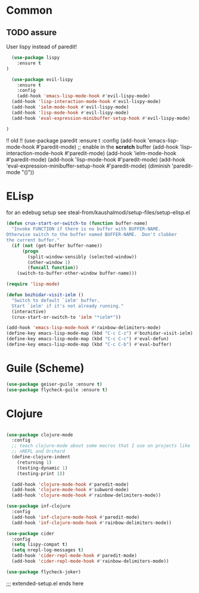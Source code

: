 * Common
** TODO assure

 User lispy instead of paredit!

#+begin_src emacs-lisp
  (use-package lispy
    :ensure t
)
#+end_src

#+begin_src emacs-lisp
  (use-package evil-lispy
    :ensure t
    :config
    (add-hook 'emacs-lisp-mode-hook #'evil-lispy-mode)
  (add-hook 'lisp-interaction-mode-hook #'evil-lispy-mode)
  (add-hook 'ielm-mode-hook #'evil-lispy-mode)
  (add-hook 'lisp-mode-hook #'evil-lispy-mode)
  (add-hook 'eval-expression-minibuffer-setup-hook #'evil-lispy-mode)

)
#+end_src

!! old !!
(use-package paredit
  :ensure t
  :config
  (add-hook 'emacs-lisp-mode-hook #'paredit-mode)
  ;; enable in the *scratch* buffer
  (add-hook 'lisp-interaction-mode-hook #'paredit-mode)
  (add-hook 'ielm-mode-hook #'paredit-mode)
  (add-hook 'lisp-mode-hook #'paredit-mode)
  (add-hook 'eval-expression-minibuffer-setup-hook #'paredit-mode)
  (diminish 'paredit-mode "()"))


* ELisp
for an edebug setup see steal-from/kaushalmodi/setup-files/setup-elisp.el

#+begin_src emacs-lisp
  (defun crux-start-or-switch-to (function buffer-name)
    "Invoke FUNCTION if there is no buffer with BUFFER-NAME.
  Otherwise switch to the buffer named BUFFER-NAME.  Don't clobber
  the current buffer."
    (if (not (get-buffer buffer-name))
        (progn
          (split-window-sensibly (selected-window))
          (other-window 1)
          (funcall function))
      (switch-to-buffer-other-window buffer-name)))

  (require 'lisp-mode)

  (defun bozhidar-visit-ielm ()
    "Switch to default `ielm' buffer.
    Start `ielm' if it's not already running."
    (interactive)
    (crux-start-or-switch-to 'ielm "*ielm*"))

  (add-hook 'emacs-lisp-mode-hook #'rainbow-delimiters-mode)
  (define-key emacs-lisp-mode-map (kbd "C-c C-z") #'bozhidar-visit-ielm)
  (define-key emacs-lisp-mode-map (kbd "C-c C-c") #'eval-defun)
  (define-key emacs-lisp-mode-map (kbd "C-c C-b") #'eval-buffer)
#+end_src

* Guile (Scheme)
#+begin_src emacs-lisp
(use-package geiser-guile :ensure t)
(use-package flycheck-guile :ensure t)
#+end_src

* Clojure

#+begin_src emacs-lisp

(use-package clojure-mode
  :config
  ;; teach clojure-mode about some macros that I use on projects like
  ;; nREPL and Orchard
  (define-clojure-indent
    (returning 1)
    (testing-dynamic 1)
    (testing-print 1))

  (add-hook 'clojure-mode-hook #'paredit-mode)
  (add-hook 'clojure-mode-hook #'subword-mode)
  (add-hook 'clojure-mode-hook #'rainbow-delimiters-mode))

(use-package inf-clojure
  :config
  (add-hook 'inf-clojure-mode-hook #'paredit-mode)
  (add-hook 'inf-clojure-mode-hook #'rainbow-delimiters-mode))

(use-package cider
  :config
  (setq lispy-compat t)
  (setq nrepl-log-messages t)
  (add-hook 'cider-repl-mode-hook #'paredit-mode)
  (add-hook 'cider-repl-mode-hook #'rainbow-delimiters-mode))

(use-package flycheck-joker)
#+end_src

;;; extended-setup.el ends here
